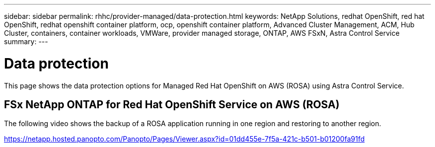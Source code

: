 ---
sidebar: sidebar
permalink: rhhc/provider-managed/data-protection.html
keywords: NetApp Solutions, redhat OpenShift, red hat OpenShift, redhat openshift container platform, ocp, openshift container platform, Advanced Cluster Management, ACM, Hub Cluster, containers, container workloads, VMWare, provider managed storage, ONTAP, AWS FSxN, Astra Control Service
summary:
---

= Data protection
:hardbreaks:
:nofooter:
:icons: font
:linkattrs:
:imagesdir: ./../../media/

[.lead]
This page shows the data protection options for Managed Red Hat OpenShift on AWS (ROSA) using Astra Control Service.

== FSx NetApp ONTAP for Red Hat OpenShift Service on AWS (ROSA)

The following video shows the backup of a ROSA application running in one region and restoring to another region.

link:https://netapp.hosted.panopto.com/Panopto/Pages/Viewer.aspx?id=01dd455e-7f5a-421c-b501-b01200fa91fd[]


